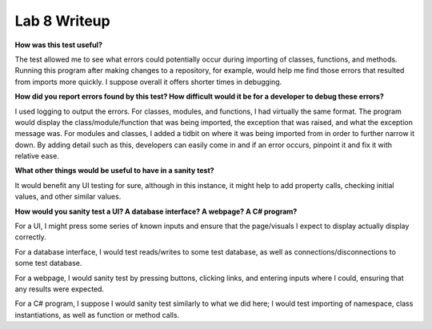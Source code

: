 Lab 8 Writeup
-------------

**How was this test useful?**

The test allowed me to see what errors could potentially occur during importing of classes, functions, and methods.  Running this program after making changes to a repository, for example, would help me find those errors that resulted from imports more quickly.  I suppose overall it offers shorter times in debugging.

**How did you report errors found by this test? How difficult would it be for a developer to debug these errors?**

I used logging to output the errors.  For classes, modules, and functions, I had virtually the same format.  The program would display the class/module/function that was being imported, the exception that was raised, and what the exception message was.  For modules and classes, I added a tidbit on where it was being imported from in order to further narrow it down.  By adding detail such as this, developers can easily come in and if an error occurs, pinpoint it and fix it with relative ease.

**What other things would be useful to have in a sanity test?**

It would benefit any UI testing for sure, although in this instance, it might help to add property calls, checking initial values, and other similar values.

**How would you sanity test a UI? A database interface? A webpage? A C# program?**

For a UI, I might press some series of known inputs and ensure that the page/visuals I expect to display actually display correctly.

For a database interface, I would test reads/writes to some test database, as well as connections/disconnections to some test database.

For a webpage, I would sanity test by pressing buttons, clicking links, and entering inputs where I could, ensuring that any results were expected.

For a C# program, I suppose I would sanity test similarly to what we did here; I would test importing of namespace, class instantiations, as well as function or method calls.